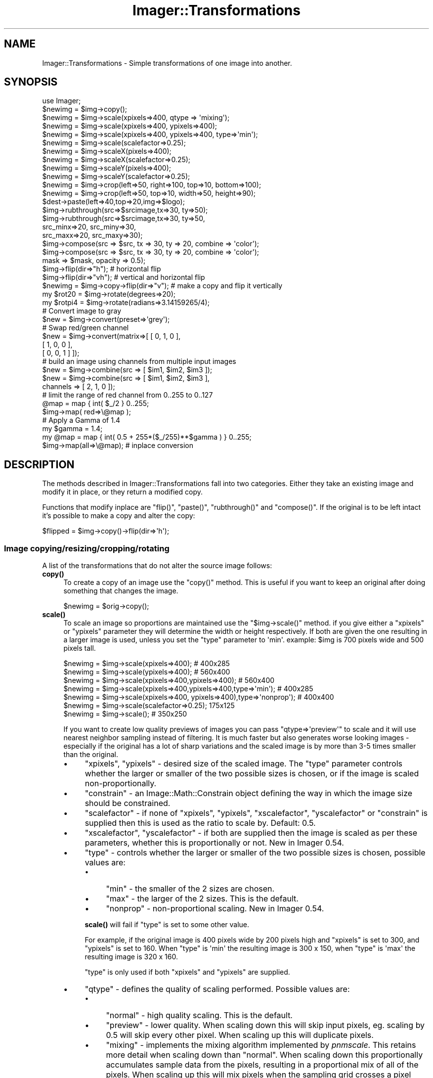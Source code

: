 .\" Automatically generated by Pod::Man 4.14 (Pod::Simple 3.40)
.\"
.\" Standard preamble:
.\" ========================================================================
.de Sp \" Vertical space (when we can't use .PP)
.if t .sp .5v
.if n .sp
..
.de Vb \" Begin verbatim text
.ft CW
.nf
.ne \\$1
..
.de Ve \" End verbatim text
.ft R
.fi
..
.\" Set up some character translations and predefined strings.  \*(-- will
.\" give an unbreakable dash, \*(PI will give pi, \*(L" will give a left
.\" double quote, and \*(R" will give a right double quote.  \*(C+ will
.\" give a nicer C++.  Capital omega is used to do unbreakable dashes and
.\" therefore won't be available.  \*(C` and \*(C' expand to `' in nroff,
.\" nothing in troff, for use with C<>.
.tr \(*W-
.ds C+ C\v'-.1v'\h'-1p'\s-2+\h'-1p'+\s0\v'.1v'\h'-1p'
.ie n \{\
.    ds -- \(*W-
.    ds PI pi
.    if (\n(.H=4u)&(1m=24u) .ds -- \(*W\h'-12u'\(*W\h'-12u'-\" diablo 10 pitch
.    if (\n(.H=4u)&(1m=20u) .ds -- \(*W\h'-12u'\(*W\h'-8u'-\"  diablo 12 pitch
.    ds L" ""
.    ds R" ""
.    ds C` ""
.    ds C' ""
'br\}
.el\{\
.    ds -- \|\(em\|
.    ds PI \(*p
.    ds L" ``
.    ds R" ''
.    ds C`
.    ds C'
'br\}
.\"
.\" Escape single quotes in literal strings from groff's Unicode transform.
.ie \n(.g .ds Aq \(aq
.el       .ds Aq '
.\"
.\" If the F register is >0, we'll generate index entries on stderr for
.\" titles (.TH), headers (.SH), subsections (.SS), items (.Ip), and index
.\" entries marked with X<> in POD.  Of course, you'll have to process the
.\" output yourself in some meaningful fashion.
.\"
.\" Avoid warning from groff about undefined register 'F'.
.de IX
..
.nr rF 0
.if \n(.g .if rF .nr rF 1
.if (\n(rF:(\n(.g==0)) \{\
.    if \nF \{\
.        de IX
.        tm Index:\\$1\t\\n%\t"\\$2"
..
.        if !\nF==2 \{\
.            nr % 0
.            nr F 2
.        \}
.    \}
.\}
.rr rF
.\" ========================================================================
.\"
.IX Title "Imager::Transformations 3"
.TH Imager::Transformations 3 "2018-09-14" "perl v5.32.0" "User Contributed Perl Documentation"
.\" For nroff, turn off justification.  Always turn off hyphenation; it makes
.\" way too many mistakes in technical documents.
.if n .ad l
.nh
.SH "NAME"
Imager::Transformations \- Simple transformations of one image into another.
.SH "SYNOPSIS"
.IX Header "SYNOPSIS"
.Vb 1
\&  use Imager;
\&
\&  $newimg = $img\->copy();
\&
\&  $newimg = $img\->scale(xpixels=>400, qtype => \*(Aqmixing\*(Aq);
\&  $newimg = $img\->scale(xpixels=>400, ypixels=>400);
\&  $newimg = $img\->scale(xpixels=>400, ypixels=>400, type=>\*(Aqmin\*(Aq);
\&  $newimg = $img\->scale(scalefactor=>0.25);
\&
\&  $newimg = $img\->scaleX(pixels=>400);
\&  $newimg = $img\->scaleX(scalefactor=>0.25);
\&  $newimg = $img\->scaleY(pixels=>400);
\&  $newimg = $img\->scaleY(scalefactor=>0.25);
\&
\&  $newimg = $img\->crop(left=>50, right=>100, top=>10, bottom=>100); 
\&  $newimg = $img\->crop(left=>50, top=>10, width=>50, height=>90);
\&
\&  $dest\->paste(left=>40,top=>20,img=>$logo);
\&
\&  $img\->rubthrough(src=>$srcimage,tx=>30, ty=>50);
\&  $img\->rubthrough(src=>$srcimage,tx=>30, ty=>50,
\&                   src_minx=>20, src_miny=>30,
\&                   src_maxx=>20, src_maxy=>30);
\&
\&  $img\->compose(src => $src, tx => 30, ty => 20, combine => \*(Aqcolor\*(Aq);
\&  $img\->compose(src => $src, tx => 30, ty => 20, combine => \*(Aqcolor\*(Aq);
\&                mask => $mask, opacity => 0.5);
\&
\&  $img\->flip(dir=>"h");       # horizontal flip
\&  $img\->flip(dir=>"vh");      # vertical and horizontal flip
\&  $newimg = $img\->copy\->flip(dir=>"v"); # make a copy and flip it vertically
\&
\&  my $rot20 = $img\->rotate(degrees=>20);
\&  my $rotpi4 = $img\->rotate(radians=>3.14159265/4);
\&
\&
\&  # Convert image to gray
\&  $new = $img\->convert(preset=>\*(Aqgrey\*(Aq);          
\&
\&  # Swap red/green channel  
\&  $new = $img\->convert(matrix=>[ [ 0, 1, 0 ],
\&                                 [ 1, 0, 0 ],
\&                                 [ 0, 0, 1 ] ]);
\&
\&  # build an image using channels from multiple input images
\&  $new = $img\->combine(src => [ $im1, $im2, $im3 ]);
\&  $new = $img\->combine(src => [ $im1, $im2, $im3 ],
\&                       channels => [ 2, 1, 0 ]);
\&
\&  # limit the range of red channel from 0..255 to 0..127
\&  @map = map { int( $_/2 } 0..255;
\&  $img\->map( red=>\e@map );
\&
\&  # Apply a Gamma of 1.4
\&  my $gamma = 1.4;
\&  my @map = map { int( 0.5 + 255*($_/255)**$gamma ) } 0..255;
\&  $img\->map(all=>\e@map);  # inplace conversion
.Ve
.SH "DESCRIPTION"
.IX Header "DESCRIPTION"
The methods described in Imager::Transformations fall into two categories.
Either they take an existing image and modify it in place, or they 
return a modified copy.
.PP
Functions that modify inplace are \f(CW\*(C`flip()\*(C'\fR, \f(CW\*(C`paste()\*(C'\fR,
\&\f(CW\*(C`rubthrough()\*(C'\fR and \f(CW\*(C`compose()\*(C'\fR.  If the original is to be left
intact it's possible to make a copy and alter the copy:
.PP
.Vb 1
\&  $flipped = $img\->copy()\->flip(dir=>\*(Aqh\*(Aq);
.Ve
.SS "Image copying/resizing/cropping/rotating"
.IX Subsection "Image copying/resizing/cropping/rotating"
A list of the transformations that do not alter the source image follows:
.IP "\fBcopy()\fR" 4
.IX Item "copy()"
To create a copy of an image use the \f(CW\*(C`copy()\*(C'\fR method.  This is useful
if you want to keep an original after doing something that changes the image.
.Sp
.Vb 1
\&  $newimg = $orig\->copy();
.Ve
.IP "\fBscale()\fR" 4
.IX Item "scale()"
To scale an image so proportions are maintained use the
\&\f(CW\*(C`$img\->scale()\*(C'\fR method.  if you give either a \f(CW\*(C`xpixels\*(C'\fR or
\&\f(CW\*(C`ypixels\*(C'\fR parameter they will determine the width or height
respectively.  If both are given the one resulting in a larger image
is used, unless you set the \f(CW\*(C`type\*(C'\fR parameter to \f(CW\*(Aqmin\*(Aq\fR.  example:
\&\f(CW$img\fR is 700 pixels wide and 500 pixels tall.
.IX Xref "scale"
.Sp
.Vb 2
\&  $newimg = $img\->scale(xpixels=>400); # 400x285
\&  $newimg = $img\->scale(ypixels=>400); # 560x400
\&
\&  $newimg = $img\->scale(xpixels=>400,ypixels=>400); # 560x400
\&  $newimg = $img\->scale(xpixels=>400,ypixels=>400,type=>\*(Aqmin\*(Aq); # 400x285
\&
\&  $newimg = $img\->scale(xpixels=>400, ypixels=>400),type=>\*(Aqnonprop\*(Aq); # 400x400
\&
\&  $newimg = $img\->scale(scalefactor=>0.25); 175x125 
\&  $newimg = $img\->scale(); # 350x250
.Ve
.Sp
If you want to create low quality previews of images you can pass
\&\f(CW\*(C`qtype=>\*(Aqpreview\*(Aq\*(C'\fR to scale and it will use nearest neighbor
sampling instead of filtering. It is much faster but also generates
worse looking images \- especially if the original has a lot of sharp
variations and the scaled image is by more than 3\-5 times smaller than
the original.
.RS 4
.IP "\(bu" 4
\&\f(CW\*(C`xpixels\*(C'\fR, \f(CW\*(C`ypixels\*(C'\fR \- desired size of the scaled image.  The
\&\f(CW\*(C`type\*(C'\fR parameter controls whether the larger or smaller of the two
possible sizes is chosen, or if the image is scaled
non-proportionally.
.IP "\(bu" 4
\&\f(CW\*(C`constrain\*(C'\fR \- an Image::Math::Constrain object defining the way in
which the image size should be constrained.
.IP "\(bu" 4
\&\f(CW\*(C`scalefactor\*(C'\fR \- if none of \f(CW\*(C`xpixels\*(C'\fR, \f(CW\*(C`ypixels\*(C'\fR, \f(CW\*(C`xscalefactor\*(C'\fR,
\&\f(CW\*(C`yscalefactor\*(C'\fR or \f(CW\*(C`constrain\*(C'\fR is supplied then this is used as the
ratio to scale by.  Default: 0.5.
.IP "\(bu" 4
\&\f(CW\*(C`xscalefactor\*(C'\fR, \f(CW\*(C`yscalefactor\*(C'\fR \- if both are supplied then the image is
scaled as per these parameters, whether this is proportionally or not.
New in Imager 0.54.
.IP "\(bu" 4
\&\f(CW\*(C`type\*(C'\fR \- controls whether the larger or smaller of the two possible
sizes is chosen, possible values are:
.RS 4
.IP "\(bu" 4
\&\f(CW\*(C`min\*(C'\fR \- the smaller of the 2 sizes are chosen.
.IP "\(bu" 4
\&\f(CW\*(C`max\*(C'\fR \- the larger of the 2 sizes.  This is the default.
.IP "\(bu" 4
\&\f(CW\*(C`nonprop\*(C'\fR \- non-proportional scaling.  New in Imager 0.54.
.RE
.RS 4
.Sp
\&\fBscale()\fR will fail if \f(CW\*(C`type\*(C'\fR is set to some other value.
.Sp
For example, if the original image is 400 pixels wide by 200 pixels
high and \f(CW\*(C`xpixels\*(C'\fR is set to 300, and \f(CW\*(C`ypixels\*(C'\fR is set to 160.  When
\&\f(CW\*(C`type\*(C'\fR is \f(CW\*(Aqmin\*(Aq\fR the resulting image is 300 x 150, when \f(CW\*(C`type\*(C'\fR is
\&\f(CW\*(Aqmax\*(Aq\fR the resulting image is 320 x 160.
.Sp
\&\f(CW\*(C`type\*(C'\fR is only used if both \f(CW\*(C`xpixels\*(C'\fR and \f(CW\*(C`ypixels\*(C'\fR are supplied.
.RE
.IP "\(bu" 4
\&\f(CW\*(C`qtype\*(C'\fR \- defines the quality of scaling performed.  Possible values are:
.RS 4
.IP "\(bu" 4
\&\f(CW\*(C`normal\*(C'\fR \- high quality scaling.  This is the default.
.IP "\(bu" 4
\&\f(CW\*(C`preview\*(C'\fR \- lower quality.  When scaling down this will skip input
pixels, eg. scaling by 0.5 will skip every other pixel.  When scaling
up this will duplicate pixels.
.IP "\(bu" 4
\&\f(CW\*(C`mixing\*(C'\fR \- implements the mixing algorithm implemented by
\&\fIpnmscale\fR.  This retains more detail when scaling down than
\&\f(CW\*(C`normal\*(C'\fR.  When scaling down this proportionally accumulates sample
data from the pixels, resulting in a proportional mix of all of the
pixels.  When scaling up this will mix pixels when the sampling grid
crosses a pixel boundary but will otherwise copy pixel values.
.RE
.RS 4
.Sp
\&\fBscale()\fR will fail if \f(CW\*(C`qtype\*(C'\fR is set to some other value.
.Sp
\&\f(CW\*(C`preview\*(C'\fR is faster than \f(CW\*(C`mixing\*(C'\fR which is much faster than \f(CW\*(C`normal\*(C'\fR.
.RE
.RE
.RS 4
.Sp
To scale an image on a given axis without maintaining proportions, it
is best to call the \fBscaleX()\fR and \fBscaleY()\fR methods with the required
dimensions. eg.
.Sp
.Vb 1
\&  my $scaled = $img\->scaleX(pixels=>400)\->scaleY(pixels=>200);
.Ve
.Sp
From Imager 0.54 you can scale without maintaining proportions either
by supplying both the \f(CW\*(C`xscalefactor\*(C'\fR and \f(CW\*(C`yscalefactor\*(C'\fR arguments:
.Sp
.Vb 1
\&  my $scaled = $img\->scale(xscalefactor => 0.5, yscalefactor => 0.67);
.Ve
.Sp
or by supplying \f(CW\*(C`xpixels\*(C'\fR and \f(CW\*(C`ypixels\*(C'\fR and setting \f(CW\*(C`type\*(C'\fR to
<nonprop>:
.Sp
.Vb 1
\&  my $scaled = $im\->scale(xpixels => 200, ypixels => 200, type => \*(Aqnonprop\*(Aq);
.Ve
.Sp
Returns a new scaled image on success.  The source image is not
modified.
.Sp
Returns false on failure, check the \fBerrstr()\fR method for the reason for
failure.
.Sp
A mandatory warning is produced if \fBscale()\fR is called in void context.
.Sp
.Vb 4
\&  # setup
\&  my $image = Imager\->new;
\&  $image\->read(file => \*(Aqsomefile.jpg\*(Aq)
\&    or die $image\->errstr;
\&
\&  # all full quality unless indicated otherwise
\&  # half the size:
\&  my $half = $image\->scale;
\&
\&  # double the size
\&  my $double = $image\->scale(scalefactor => 2.0);
\&
\&  # so a 400 x 400 box fits in the resulting image:
\&  my $fit400x400inside = $image\->scale(xpixels => 400, ypixels => 400);
\&  my $fit400x400inside2 = $image\->scale(xpixels => 400, ypixels => 400,
\&                                        type=>\*(Aqmax\*(Aq);
\&
\&  # fit inside a 400 x 400 box
\&  my $inside400x400 = $image\->scale(xpixels => 400, ypixels => 400,
\&                              type=>\*(Aqmin\*(Aq);
\&
\&  # make it 400 pixels wide or high
\&  my $width400 = $image\->scale(xpixels => 400);
\&  my $height400 = $image\->scale(ypixels => 400);
\&
\&  # low quality scales:
\&  # to half size
\&  my $low = $image\->scale(qtype => \*(Aqpreview\*(Aq);
\&
\&  # mixing method scale
\&  my $mixed = $image\->scale(qtype => \*(Aqmixing\*(Aq, scalefactor => 0.1);
\&
\&  # using an Image::Math::Constrain object
\&  use Image::Math::Constrain;
\&  my $constrain = Image::Math::Constrain\->new(800, 600);
\&  my $scaled = $image\->scale(constrain => $constrain);
\&
\&  # same as Image::Math::Constrain version
\&  my $scaled2 = $image\->scale(xpixels => 800, ypixels => 600, type => \*(Aqmin\*(Aq);
.Ve
.RE
.IP "\fBscaleX()\fR" 4
.IX Item "scaleX()"
\&\fBscaleX()\fR will scale along the X dimension, return a new image with the
new width:
.Sp
.Vb 2
\&  my $newimg = $img\->scaleX(pixels=>400); # 400x500
\&  $newimg = $img\->scaleX(scalefactor=>0.25) # 175x500
.Ve
.RS 4
.IP "\(bu" 4
\&\f(CW\*(C`scalefactor\*(C'\fR \- the amount to scale the X axis.  Ignored if \f(CW\*(C`pixels\*(C'\fR is
provided.  Default: 0.5.
.IP "\(bu" 4
\&\f(CW\*(C`pixels\*(C'\fR \- the new width of the image.
.RE
.RS 4
.Sp
Returns a new scaled image on success.  The source image is not
modified.
.Sp
Returns false on failure, check the \fBerrstr()\fR method for the reason for
failure.
.Sp
A mandatory warning is produced if \fBscaleX()\fR is called in void context.
.RE
.IP "\fBscaleY()\fR" 4
.IX Item "scaleY()"
\&\fBscaleY()\fR will scale along the Y dimension, return a new image with the
new height:
.Sp
.Vb 2
\&  $newimg = $img\->scaleY(pixels=>400); # 700x400
\&  $newimg = $img\->scaleY(scalefactor=>0.25) # 700x125
.Ve
.RS 4
.IP "\(bu" 4
\&\f(CW\*(C`scalefactor\*(C'\fR \- the amount to scale the Y axis.  Ignored if \f(CW\*(C`pixels\*(C'\fR is
provided.  Default: 0.5.
.IP "\(bu" 4
\&\f(CW\*(C`pixels\*(C'\fR \- the new height of the image.
.RE
.RS 4
.Sp
Returns a new scaled image on success.  The source image is not
modified.
.Sp
Returns false on failure, check the \fBerrstr()\fR method for the reason for
failure.
.Sp
A mandatory warning is produced if \fBscaleY()\fR is called in void context.
.RE
.IP "\fBscale_calculate()\fR" 4
.IX Item "scale_calculate()"
Performs the same calculations that the \fBscale()\fR method does to
calculate the scaling factors from the parameters you pass.
.Sp
\&\fBscale_calculate()\fR can be called as an object method, or as a class
method.
.Sp
Takes the following parameters over \fBscale()\fR:
.RS 4
.IP "\(bu" 4
\&\f(CW\*(C`width\*(C'\fR, \f(CW\*(C`height\*(C'\fR \- the image width and height to base the scaling on.
Required if \fBscale_calculate()\fR is called as a class method.  If called
as an object method these default to the image width and height
respectively.
.RE
.RS 4
.Sp
You might use \fBscale_calculate()\fR as a class method when generating an
\&\s-1HTML\s0 \f(CW\*(C`IMG\*(C'\fR tag, for example.
.Sp
Returns an empty list on failure.
.Sp
Returns a list containing horizontal scale factor, vertical scale
factor, new width, new height, on success.
.Sp
.Vb 3
\&  my ($x_scale, $y_scale, $new_width, $new_height) =
\&        Imager\->scale_calculate(width => 1024, height => 768,
\&                                ypixels => 180, type => \*(Aqmin\*(Aq);
\&
\&  my ($x_scale, $y_scale, $new_width, $new_height) =
\&        $img\->scale_calculate(xpixels => 200, type => \*(Aqmin\*(Aq);
.Ve
.RE
.IP "\fBcrop()\fR" 4
.IX Item "crop()"
Another way to resize an image is to crop it.  The parameters to
crop are the edges of the area that you want in the returned image,
where the right and bottom edges are non-inclusive.  If a parameter is
omitted a default is used instead.
.Sp
\&\fBcrop()\fR returns the cropped image and does not modify the source image.
.Sp
The possible parameters are:
.RS 4
.IP "\(bu" 4
\&\f(CW\*(C`left\*(C'\fR \- the left edge of the area to be cropped.  Default: 0
.IP "\(bu" 4
\&\f(CW\*(C`top\*(C'\fR \- the top edge of the area to be cropped.  Default: 0
.IP "\(bu" 4
\&\f(CW\*(C`right\*(C'\fR \- the right edge of the area to be cropped.  Default: right
edge of image.
.IP "\(bu" 4
\&\f(CW\*(C`bottom\*(C'\fR \- the bottom edge of the area to be cropped.  Default:
bottom edge of image.
.IP "\(bu" 4
\&\f(CW\*(C`width\*(C'\fR \- width of the crop area.  Ignored if both \f(CW\*(C`left\*(C'\fR and \f(CW\*(C`right\*(C'\fR are
supplied.  Centered on the image if neither \f(CW\*(C`left\*(C'\fR nor \f(CW\*(C`right\*(C'\fR are
supplied.
.IP "\(bu" 4
\&\f(CW\*(C`height\*(C'\fR \- height of the crop area.  Ignored if both \f(CW\*(C`top\*(C'\fR and
\&\f(CW\*(C`bottom\*(C'\fR are supplied.  Centered on the image if neither \f(CW\*(C`top\*(C'\fR nor
\&\f(CW\*(C`bottom\*(C'\fR are supplied.
.RE
.RS 4
.Sp
For example:
.Sp
.Vb 4
\&  # these produce the same image
\&  $newimg = $img\->crop(left=>50, right=>100, top=>10, bottom=>100); 
\&  $newimg = $img\->crop(left=>50, top=>10, width=>50, height=>90);
\&  $newimg = $img\->crop(right=>100, bottom=>100, width=>50, height=>90);
\&
\&  # and the following produce the same image
\&  $newimg = $img\->crop(left=>50, right=>100);
\&  $newimg = $img\->crop(left=>50, right=>100, top=>0, 
\&                       bottom=>$img\->getheight);
\&
\&  # grab the top left corner of the image
\&  $newimg = $img\->crop(right=>50, bottom=>50);
.Ve
.Sp
You can also specify width and height parameters which will produce a
new image cropped from the center of the input image, with the given
width and height.
.Sp
.Vb 1
\&  $newimg = $img\->crop(width=>50, height=>50);
.Ve
.Sp
If you supply \f(CW\*(C`left\*(C'\fR, \f(CW\*(C`width\*(C'\fR and \f(CW\*(C`right\*(C'\fR values, the \f(CW\*(C`right\*(C'\fR
value will be ignored.  If you supply \f(CW\*(C`top\*(C'\fR, \f(CW\*(C`height\*(C'\fR and \f(CW\*(C`bottom\*(C'\fR
values, the \f(CW\*(C`bottom\*(C'\fR value will be ignored.
.Sp
The edges of the cropped area default to the edges of the source
image, for example:
.Sp
.Vb 2
\&  # a vertical bar from the middle from top to bottom
\&  $newimg = $img\->crop(width=>50);
\&
\&  # the right half
\&  $newimg = $img\->crop(left=>$img\->getwidth() / 2);
.Ve
.Sp
If the resulting image would have zero width or height then \fBcrop()\fR
returns false and \f(CW$img\fR\->errstr is an appropriate error message.
.Sp
A mandatory warning is produced if \fBcrop()\fR is called in void context.
.RE
.IP "\fBrotate()\fR" 4
.IX Item "rotate()"
Use the \fBrotate()\fR method to rotate an image.  This method will return a
new, rotated image.
.Sp
To rotate by an exact amount in degrees or radians, use the 'degrees'
or 'radians' parameter:
.Sp
.Vb 2
\&  my $rot20 = $img\->rotate(degrees=>20);
\&  my $rotpi4 = $img\->rotate(radians=>3.14159265/4);
.Ve
.Sp
Exact image rotation uses the same underlying transformation engine as
the \fBmatrix_transform()\fR method (see Imager::Engines).
.Sp
You can also supply a \f(CW\*(C`back\*(C'\fR argument which acts as a background
color for the areas of the image with no samples available (outside
the rectangle of the source image.)  This can be either an
Imager::Color or Imager::Color::Float object.  This is \fBnot\fR mixed
transparent pixels in the middle of the source image, it is \fBonly\fR
used for pixels where there is no corresponding pixel in the source
image.
.Sp
To rotate in steps of 90 degrees, use the 'right' parameter:
.Sp
.Vb 1
\&  my $rotated = $img\->rotate(right=>270);
.Ve
.Sp
Rotations are clockwise for positive values.
.Sp
Parameters:
.RS 4
.IP "\(bu" 4
\&\f(CW\*(C`right\*(C'\fR \- rotate by an exact multiple of 90 degrees, specified in
degrees.
.IP "\(bu" 4
\&\f(CW\*(C`radians\*(C'\fR \- rotate by an angle specified in radians.
.IP "\(bu" 4
\&\f(CW\*(C`degrees\*(C'\fR \- rotate by an angle specified in degrees.
.IP "\(bu" 4
\&\f(CW\*(C`back\*(C'\fR \- for \f(CW\*(C`radians\*(C'\fR and \f(CW\*(C`degrees\*(C'\fR this is the color used for the
areas not covered by the original image.  For example, the corners of
an image rotated by 45 degrees.
.Sp
This can be either an Imager::Color object, an Imager::Color::Float
object or any parameter that Imager can convert to a color object, see
\&\*(L"Color Parameters\*(R" in Imager::Draw for details.
.Sp
This is \fBnot\fR mixed transparent pixels in the middle of the source
image, it is \fBonly\fR used for pixels where there is no corresponding
pixel in the source image.
.Sp
Default: transparent black.
.RE
.RS 4
.Sp
.Vb 2
\&  # rotate 45 degrees clockwise, 
\&  my $rotated = $img\->rotate(degrees => 45);
\&
\&  # rotate 10 degrees counter\-clockwise
\&  # set pixels not sourced from the original to red
\&  my $rotated = $img\->rotate(degrees => \-10, back => \*(Aqred\*(Aq);
.Ve
.RE
.SS "Image pasting/flipping"
.IX Subsection "Image pasting/flipping"
A list of the transformations that alter the source image follows:
.IP "\fBpaste()\fR" 4
.IX Item "paste()"
To copy an image to onto another image use the \f(CW\*(C`paste()\*(C'\fR
method.
.IX Xref "paste"
.Sp
.Vb 1
\&  $dest\->paste(left=>40, top=>20, src=>$logo);
.Ve
.Sp
That copies the entire \f(CW$logo\fR image onto the \f(CW$dest\fR image so that the
upper left corner of the \f(CW$logo\fR image is at (40,20).
.Sp
Parameters:
.RS 4
.IP "\(bu" 4
\&\f(CW\*(C`src\*(C'\fR, \f(CW\*(C`img\*(C'\fR \- the source image.  \f(CW\*(C`src\*(C'\fR added for compatibility with
\&\fBrubthrough()\fR.
.IP "\(bu" 4
\&\f(CW\*(C`left\*(C'\fR, \f(CW\*(C`top\*(C'\fR \- position in output of the top left of the pasted image.
Default: (0,0)
.IP "\(bu" 4
\&\f(CW\*(C`src_minx\*(C'\fR, \f(CW\*(C`src_miny\*(C'\fR \- the top left corner in the source image to start
the paste from.  Default: (0, 0)
.IP "\(bu" 4
\&\f(CW\*(C`src_maxx\*(C'\fR, \f(CW\*(C`src_maxy\*(C'\fR \- the bottom right in the source image of the sub
image to paste.  This position is \fBnon\fR inclusive.  Default: bottom
right corner of the source image.
.IP "\(bu" 4
\&\f(CW\*(C`width\*(C'\fR, \f(CW\*(C`height\*(C'\fR \- if the corresponding src_maxx or src_maxy is not
defined then width or height is used for the width or height of the
sub image to be pasted.
.RE
.RS 4
.Sp
.Vb 5
\&  # copy the 20x20 pixel image from (20,20) in $src_image to (10,10) in $img
\&  $img\->paste(src=>$src_image,
\&              left => 10, top => 10,
\&              src_minx => 20, src_miny => 20,
\&              src_maxx => 40, src_maxx => 40);
.Ve
.Sp
If the source image has an alpha channel and the target doesn't, then
the source is treated as if composed onto a black background.
.Sp
If the source image is color and the target is gray scale, the
source is treated as if run through \f(CW\*(C`convert(preset=>\*(Aqgray\*(Aq)\*(C'\fR.
.RE
.IP "\fBrubthrough()\fR" 4
.IX Item "rubthrough()"
A more complicated way of blending images is where one image is
put 'over' the other with a certain amount of opaqueness.  The
method that does this is \fBrubthrough()\fR.
.Sp
.Vb 4
\&  $img\->rubthrough(src=>$overlay,
\&                   tx=>30,       ty=>50,
\&                   src_minx=>20, src_miny=>30,
\&                   src_maxx=>20, src_maxy=>30);
.Ve
.Sp
That will take the sub image defined by \fI\f(CI$overlay\fI\fR and
\&\fI[src_minx,src_maxx)[src_miny,src_maxy)\fR and overlay it on top of
\&\fI\f(CI$img\fI\fR with the upper left corner at (30,50).  You can rub 2 or 4
channel images onto a 3 channel image, or a 2 channel image onto a 1
channel image.  The last channel is used as an alpha channel.  To add
an alpha channel to an image see \fI\f(BIconvert()\fI\fR.
.Sp
Parameters:
.RS 4
.IP "\(bu" 4
\&\f(CW\*(C`tx\*(C'\fR, \f(CW\*(C`ty\*(C'\fR \- location in the target image ($self) to render the
top left corner of the source.
.IP "\(bu" 4
\&\f(CW\*(C`src_minx\*(C'\fR, \f(CW\*(C`src_miny\*(C'\fR \- the top left corner in the source to transfer to
the target image.  Default: (0, 0).
.IP "\(bu" 4
\&\f(CW\*(C`src_maxx\*(C'\fR, \f(CW\*(C`src_maxy\*(C'\fR \- the bottom right in the source image of the sub
image to overlay.  This position is \fBnon\fR inclusive.  Default: bottom
right corner of the source image.
.RE
.RS 4
.Sp
.Vb 2
\&  # overlay all of $source onto $targ
\&  $targ\->rubthrough(tx => 20, ty => 25, src => $source);
\&
\&  # overlay the top left corner of $source onto $targ
\&  $targ\->rubthrough(tx => 20, ty => 25, src => $source,
\&                    src_maxx => 20, src_maxy => 20);
\&
\&  # overlay the bottom right corner of $source onto $targ
\&  $targ\->rubthrough(tx => 20, ty => 30, src => $src,
\&                    src_minx => $src\->getwidth() \- 20,
\&                    src_miny => $src\->getheight() \- 20);
.Ve
.Sp
\&\fBrubthrough()\fR returns true on success.  On failure check
\&\f(CW\*(C`$target\->errstr\*(C'\fR for the reason for failure.
.RE
.IP "\fBcompose()\fR" 4
.IX Item "compose()"
Draws the source image over the target image, with the source alpha
channel modified by the optional mask and the opacity.
.Sp
.Vb 5
\&  $img\->compose(src=>$overlay,
\&                tx=>30,       ty=>50,
\&                src_minx=>20, src_miny=>30,
\&                src_maxx=>20, src_maxy=>30,
\&                mask => $mask, opacity => 0.5);
.Ve
.Sp
That will take the sub image defined by \fI\f(CI$overlay\fI\fR and
\&\fI[src_minx,src_maxx)[src_miny,src_maxy)\fR and overlay it on top of
\&\fI\f(CI$img\fI\fR with the upper left corner at (30,50).  You can rub 2 or 4
channel images onto a 3 channel image, or a 2 channel image onto a 1
channel image.
.Sp
Parameters:
.RS 4
.IP "\(bu" 4
\&\f(CW\*(C`src\*(C'\fR \- the source image to draw onto the target.  Required.
.IP "\(bu" 4
\&\f(CW\*(C`tx\*(C'\fR, \f(CW\*(C`ty\*(C'\fR \- location in the target image ($self) to render the top
left corner of the source.  These can also be supplied as \f(CW\*(C`left\*(C'\fR and
\&\f(CW\*(C`right\*(C'\fR.  Default: (0, 0).
.IP "\(bu" 4
\&\f(CW\*(C`src_minx\*(C'\fR, \f(CW\*(C`src_miny\*(C'\fR \- the top left corner in the source to transfer to
the target image.  Default: (0, 0).
.IP "\(bu" 4
\&\f(CW\*(C`src_maxx\*(C'\fR, \f(CW\*(C`src_maxy\*(C'\fR \- the bottom right in the source image of the sub
image to overlay.  This position is \fBnon\fR inclusive.  Default: bottom
right corner of the source image.
.IP "\(bu" 4
\&\f(CW\*(C`mask\*(C'\fR \- a mask image.  The first channel of this image is used to
modify the alpha channel of the source image.  This can be used to
mask out portions of the source image.  Where the first channel is
zero none of the source image will be used, where the first channel is
maximum the full alpha of the source image will be used, as further
modified by the opacity.
.IP "\(bu" 4
opacity \- further modifies the alpha channel of the source image, in
the range 0.0 to 1.0.  Default: 1.0.
.IP "\(bu" 4
combine \- the method to combine the source pixels with the target.
See the combine option documentation in Imager::Fill.  Default:
normal.
.RE
.RS 4
.Sp
Calling \fBcompose()\fR with no mask, combine set to \f(CW\*(C`normal\*(C'\fR, opacity set
to \f(CW1.0\fR is equivalent to calling \fBrubthrough()\fR.
.Sp
\&\fBcompose()\fR is intended to be produce similar effects to layers in
interactive paint software.
.Sp
.Vb 2
\&  # overlay all of $source onto $targ
\&  $targ\->compose(tx => 20, ty => 25, src => $source);
\&
\&  # overlay the top left corner of $source onto $targ
\&  $targ\->compose(tx => 20, ty => 25, src => $source,
\&                    src_maxx => 20, src_maxy => 20);
\&
\&  # overlay the bottom right corner of $source onto $targ
\&  $targ\->compose(tx => 20, ty => 30, src => $src,
\&                    src_minx => $src\->getwidth() \- 20,
\&                    src_miny => $src\->getheight() \- 20);
.Ve
.Sp
\&\fBcompose()\fR returns true on success.  On failure check \f(CW$target\fR\->errstr
for the reason for failure.
.RE
.IP "\fBflip()\fR" 4
.IX Item "flip()"
An inplace horizontal or vertical flip is possible by calling the
\&\f(CW\*(C`flip()\*(C'\fR method.  If the original is to be preserved it's possible to
make a copy first.  The only parameter it takes is the \f(CW\*(C`dir\*(C'\fR
parameter which can take the values \f(CW\*(C`h\*(C'\fR, \f(CW\*(C`v\*(C'\fR, \f(CW\*(C`vh\*(C'\fR and \f(CW\*(C`hv\*(C'\fR.
.Sp
.Vb 3
\&  $img\->flip(dir=>"h");       # horizontal flip
\&  $img\->flip(dir=>"vh");      # vertical and horizontal flip
\&  $nimg = $img\->copy\->flip(dir=>"v"); # make a copy and flip it vertically
.Ve
.Sp
\&\fBflip()\fR returns true on success.  On failure check \f(CW$img\fR\->errstr for the
reason for failure.
.SS "Color transformations"
.IX Subsection "Color transformations"
.IP "\fBconvert()\fR" 4
.IX Item "convert()"
You can use the convert method to transform the color space of an
image using a matrix.  For ease of use some presets are provided.
.Sp
The convert method can be used to:
.RS 4
.IP "\(bu" 4
convert an \s-1RGB\s0 or \s-1RGBA\s0 image to gray scale.
.IP "\(bu" 4
convert a gray scale image to \s-1RGB.\s0
.IP "\(bu" 4
extract a single channel from an image.
.IP "\(bu" 4
set a given channel to a particular value (or from another channel)
.RE
.RS 4
.Sp
The currently defined presets are:
.IP "\(bu" 4
\&\f(CW\*(C`gray\*(C'\fR, \f(CW\*(C`grey\*(C'\fR \- converts an \s-1RGBA\s0 image into a gray scale image with
alpha channel, or an \s-1RGB\s0 image into a gray scale image without an
alpha channel.
.Sp
This weights the \s-1RGB\s0 channels at 22.2%, 70.7% and 7.1% respectively.
.IP "\(bu" 4
\&\f(CW\*(C`noalpha\*(C'\fR \- removes the alpha channel from a 2 or 4 channel image.
An identity for other images.  Warning: this removes the alpha channel
without applying it.
.IP "\(bu" 4
\&\f(CW\*(C`red\*(C'\fR, \f(CW\*(C`channel0\*(C'\fR \- extracts the first channel of the image into a
single channel image
.IP "\(bu" 4
\&\f(CW\*(C`green\*(C'\fR, \f(CW\*(C`channel1\*(C'\fR \- extracts the second channel of the image into
a single channel image
.IP "\(bu" 4
\&\f(CW\*(C`blue\*(C'\fR, \f(CW\*(C`channel2\*(C'\fR \- extracts the third channel of the image into a
single channel image
.IP "\(bu" 4
\&\f(CW\*(C`alpha\*(C'\fR \- extracts the alpha channel of the image into a single
channel image.
.Sp
If the image has 1 or 3 channels (assumed to be gray scale or \s-1RGB\s0) then
the resulting image will be all white.
.IP "\(bu" 4
\&\f(CW\*(C`rgb\*(C'\fR
.Sp
converts a gray scale image to \s-1RGB,\s0 preserving the alpha channel if any
.IP "\(bu" 4
\&\f(CW\*(C`addalpha\*(C'\fR \- adds an alpha channel to a gray scale or \s-1RGB\s0 image.
Preserves an existing alpha channel for a 2 or 4 channel image.
.RE
.RS 4
.Sp
For example, to convert an \s-1RGB\s0 image into a gray scale image:
.Sp
.Vb 1
\&  $new = $img\->convert(preset=>\*(Aqgrey\*(Aq); # or gray
.Ve
.Sp
or to convert a gray scale image to an \s-1RGB\s0 image:
.Sp
.Vb 1
\&  $new = $img\->convert(preset=>\*(Aqrgb\*(Aq);
.Ve
.Sp
The presets aren't necessary simple constants in the code, some are
generated based on the number of channels in the input image.
.Sp
If you want to perform some other color transformation, you can use
the 'matrix' parameter.
.Sp
For each output pixel the following matrix multiplication is done:
.Sp
.Vb 5
\&  | channel[0] |   | $c00, ...,  $c0k |   | inchannel[0] |
\&  |    ...     | = |       ...        | x |     ...      |
\&  | channel[k] |   | $ck0, ...,  $ckk |   | inchannel[k] |
\&                                                          1
\&Where C<k = $img\-E<gt>getchannels()\-1>.
.Ve
.Sp
So if you want to swap the red and green channels on a 3 channel image:
.Sp
.Vb 3
\&  $new = $img\->convert(matrix=>[ [ 0, 1, 0 ],
\&                                 [ 1, 0, 0 ],
\&                                 [ 0, 0, 1 ] ]);
.Ve
.Sp
or to convert a 3 channel image to gray scale using equal weightings:
.Sp
.Vb 1
\&  $new = $img\->convert(matrix=>[ [ 0.333, 0.333, 0.334 ] ])
.Ve
.Sp
Convert a 2 channel image (gray scale with alpha) to an \s-1RGBA\s0 image with
the gray converted to the specified \s-1RGB\s0 color:
.Sp
.Vb 7
\&  # set (RGB) scaled on the grey scale portion and copy the alpha
\&  # channel as is
\&  my $colored = $gray\->convert(matrix=>[ [ ($red/255),   0 ], 
\&                                         [ ($green/255), 0 ], 
\&                                         [ ($blue/255),  0 ], 
\&                                         [ 0,            1 ],
\&                                       ]);
.Ve
.Sp
To convert a 3 channel image to a 4 channel image with a 50 percent
alpha channel:
.Sp
.Vb 5
\&  my $withalpha = $rgb\->convert(matrix =>[ [ 1, 0, 0, 0 ],
\&                                           [ 0, 1, 0, 0 ],
\&                                           [ 0, 0, 1, 0 ],
\&                                           [ 0, 0, 0, 0.5 ],
\&                                         ]);
.Ve
.RE
.IP "\fBcombine()\fR" 4
.IX Xref "combine"
.IX Item "combine()"
Combine channels from one or more input images into a new image.
.Sp
Parameters:
.RS 4
.IP "\(bu" 4
\&\f(CW\*(C`src\*(C'\fR \- a reference to an array of input images.  There must be at least
one input image.  A given image may appear more than once in \f(CW\*(C`src\*(C'\fR.
.IP "\(bu" 4
\&\f(CW\*(C`channels\*(C'\fR \- a reference to an array of channels corresponding to the
source images.  If \f(CW\*(C`channels\*(C'\fR is not supplied then the first channel
from each input image is used.  If the array referenced by \f(CW\*(C`channels\*(C'\fR
is shorter than that referenced by \f(CW\*(C`src\*(C'\fR then the first channel is
used from the extra images.
.RE
.RS 4
.Sp
.Vb 2
\&  # make an rgb image from red, green, and blue images
\&  my $rgb = Imager\->combine(src => [ $red, $green, $blue ]);
\&
\&  # convert a BGR image into RGB
\&  my $rgb = Imager\->combine(src => [ $bgr, $bgr, $bgr ],
\&                            channels => [ 2, 1, 0 ]);
\&
\&  # add an alpha channel from another image
\&  my $rgba = Imager\->combine(src => [ $rgb, $rgb, $rgb, $alpha ],
\&                     channels => [ 0, 1, 2, 0 ]);
.Ve
.RE
.SS "Color Mappings"
.IX Subsection "Color Mappings"
.IP "\fBmap()\fR" 4
.IX Item "map()"
You can use the map method to map the values of each channel of an
image independently using a list of look-up tables.  It's important to
realize that the modification is made inplace.  The function simply
returns the input image again or undef on failure.
.Sp
Each channel is mapped independently through a look-up table with 256
entries.  The elements in the table should not be less than 0 and not
greater than 255.  If they are out of the 0..255 range they are
clamped to the range.  If a table does not contain 256 entries it is
silently ignored.
.Sp
Single channels can mapped by specifying their name and the mapping
table.  The channel names are \f(CW\*(C`red\*(C'\fR, \f(CW\*(C`green\*(C'\fR, \f(CW\*(C`blue\*(C'\fR, \f(CW\*(C`alpha\*(C'\fR.
.Sp
.Vb 2
\&  @map = map { int( $_/2 } 0..255;
\&  $img\->map( red=>\e@map );
.Ve
.Sp
It is also possible to specify a single map that is applied to all
channels, alpha channel included.  For example this applies a gamma
correction with a gamma of 1.4 to the input image.
.Sp
.Vb 3
\&  $gamma = 1.4;
\&  @map = map { int( 0.5 + 255*($_/255)**$gamma ) } 0..255;
\&  $img\->map(all=> \e@map);
.Ve
.Sp
The \f(CW\*(C`all\*(C'\fR map is used as a default channel, if no other map is
specified for a channel then the \f(CW\*(C`all\*(C'\fR map is used instead.  If we
had not wanted to apply gamma to the alpha channel we would have used:
.Sp
.Vb 1
\&  $img\->map(all=> \e@map, alpha=>[]);
.Ve
.Sp
Since \f(CW\*(C`[]\*(C'\fR contains fewer than 256 element the gamma channel is
unaffected.
.Sp
It is also possible to simply specify an array of maps that are
applied to the images in the \s-1RGBA\s0 order.  For example to apply
maps to the \f(CW\*(C`red\*(C'\fR and \f(CW\*(C`blue\*(C'\fR channels one would use:
.Sp
.Vb 1
\&  $img\->map(maps=>[\e@redmap, [], \e@bluemap]);
.Ve
.SH "SEE ALSO"
.IX Header "SEE ALSO"
Imager, Imager::Engines
.SH "AUTHOR"
.IX Header "AUTHOR"
Tony Cook <tonyc@cpan.org>, Arnar M. Hrafnkelsson
.SH "REVISION"
.IX Header "REVISION"
\&\f(CW$Revision\fR$
